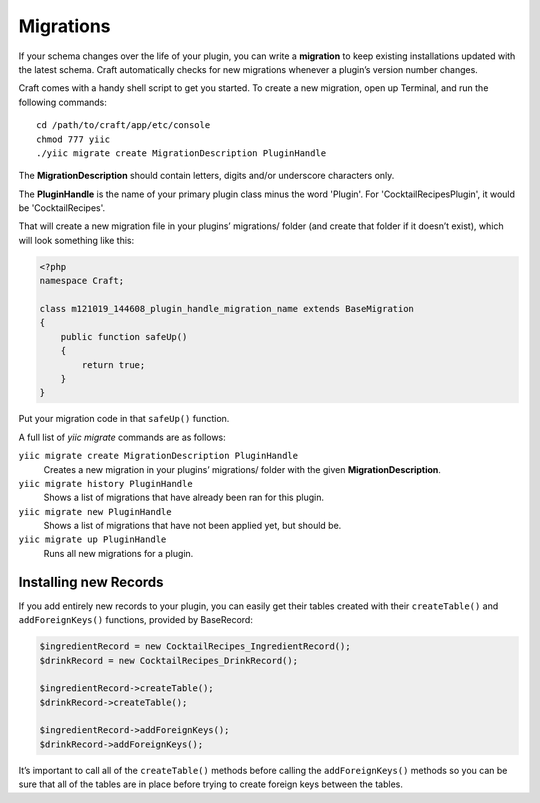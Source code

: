 Migrations
==========

If your schema changes over the life of your plugin, you can write a **migration** to keep existing installations updated with the latest schema. Craft automatically checks for new migrations whenever a plugin’s version number changes.

Craft comes with a handy shell script to get you started. To create a new migration, open up Terminal, and run the following commands::

    cd /path/to/craft/app/etc/console
    chmod 777 yiic
    ./yiic migrate create MigrationDescription PluginHandle

The **MigrationDescription** should contain letters, digits and/or underscore characters only.

The **PluginHandle** is the name of your primary plugin class minus the word 'Plugin'.  For 'CocktailRecipesPlugin', it would be 'CocktailRecipes'.

That will create a new migration file in your plugins’ migrations/ folder (and create that folder if it doesn’t exist), which will look something like this:

.. code-block:: php

   <?php
   namespace Craft;

   class m121019_144608_plugin_handle_migration_name extends BaseMigration
   {
       public function safeUp()
       {
           return true;
       }
   }

Put your migration code in that ``safeUp()`` function.

A full list of `yiic migrate` commands are as follows:

``yiic migrate create MigrationDescription PluginHandle``
  Creates a new migration in your plugins’ migrations/ folder with the given **MigrationDescription**.

``yiic migrate history PluginHandle``
  Shows a list of migrations that have already been ran for this plugin.

``yiic migrate new PluginHandle``
  Shows a list of migrations that have not been applied yet, but should be.

``yiic migrate up PluginHandle``
  Runs all new migrations for a plugin.

Installing new Records
----------------------

If you add entirely new records to your plugin, you can easily get their tables created with their ``createTable()`` and ``addForeignKeys()`` functions, provided by BaseRecord:

.. code-block:: php

   $ingredientRecord = new CocktailRecipes_IngredientRecord();
   $drinkRecord = new CocktailRecipes_DrinkRecord();

   $ingredientRecord->createTable();
   $drinkRecord->createTable();

   $ingredientRecord->addForeignKeys();
   $drinkRecord->addForeignKeys();

It’s important to call all of the ``createTable()`` methods before calling the ``addForeignKeys()`` methods so you can be sure that all of the tables are in place before trying to create foreign keys between the tables.
